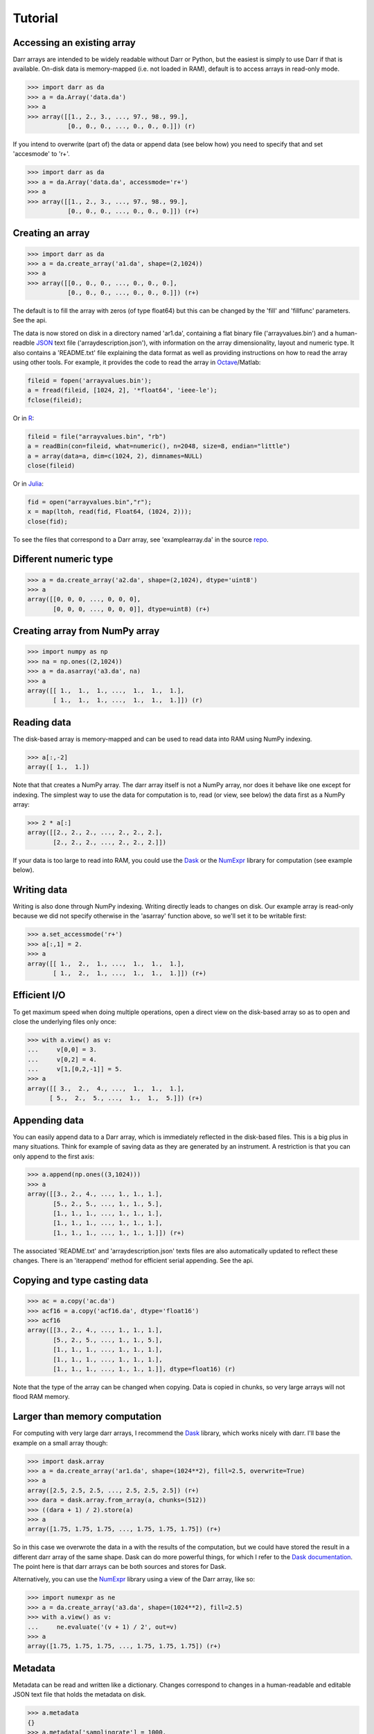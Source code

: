 Tutorial
========

Accessing an existing array
---------------------------

Darr arrays are intended to be widely readable without Darr or Python, but the
easiest is simply to use Darr if that is available. On-disk data is
memory-mapped (i.e. not loaded in RAM), default is to access arrays in
read-only mode.

.. code:: python

    >>> import darr as da
    >>> a = da.Array('data.da')
    >>> a
    >>> array([[1., 2., 3., ..., 97., 98., 99.],
               [0., 0., 0., ..., 0., 0., 0.]]) (r)

If you intend to overwrite (part of) the data or append data (see below how)
you need to specify that and set 'accesmode' to 'r+'.

.. code:: python

    >>> import darr as da
    >>> a = da.Array('data.da', accessmode='r+')
    >>> a
    >>> array([[1., 2., 3., ..., 97., 98., 99.],
               [0., 0., 0., ..., 0., 0., 0.]]) (r+)

Creating an array
-----------------

.. code:: python

    >>> import darr as da
    >>> a = da.create_array('a1.da', shape=(2,1024))
    >>> a
    >>> array([[0., 0., 0., ..., 0., 0., 0.],
               [0., 0., 0., ..., 0., 0., 0.]]) (r+)

The default is to fill the array with zeros (of type float64) but this
can be changed by the 'fill' and 'fillfunc' parameters. See the api.

The data is now stored on disk in a directory named 'ar1.da', containing
a flat binary file ('arrayvalues.bin') and a human-readble
`JSON <https://en.wikipedia.org/wiki/JSON>`__ text file
('arraydescription.json'), with information on the array dimensionality,
layout and numeric type. It also contains a 'README.txt' file explaining
the data format as well as providing instructions on how to read the
array using other tools. For example, it provides the code to read the
array in `Octave <https://www.gnu.org/software/octave/>`__/Matlab:

.. code:: octave

    fileid = fopen('arrayvalues.bin');
    a = fread(fileid, [1024, 2], '*float64', 'ieee-le');
    fclose(fileid);

Or in `R <https://cran.r-project.org/>`__:

.. code:: R

    fileid = file("arrayvalues.bin", "rb")
    a = readBin(con=fileid, what=numeric(), n=2048, size=8, endian="little")
    a = array(data=a, dim=c(1024, 2), dimnames=NULL)
    close(fileid)

Or in `Julia <https://julialang.org/>`__:

.. code:: julia

    fid = open("arrayvalues.bin","r");
    x = map(ltoh, read(fid, Float64, (1024, 2)));
    close(fid);

To see the files that correspond to a Darr array, see
'examplearray.da' in the source
`repo <https://github.com/gbeckers/Darr>`__.

Different numeric type
----------------------

.. code:: python

    >>> a = da.create_array('a2.da', shape=(2,1024), dtype='uint8')
    >>> a
    array([[0, 0, 0, ..., 0, 0, 0],
           [0, 0, 0, ..., 0, 0, 0]], dtype=uint8) (r+)

Creating array from NumPy array
-------------------------------

.. code:: python

    >>> import numpy as np
    >>> na = np.ones((2,1024))
    >>> a = da.asarray('a3.da', na)
    >>> a
    array([[ 1.,  1.,  1., ...,  1.,  1.,  1.],
           [ 1.,  1.,  1., ...,  1.,  1.,  1.]]) (r)

Reading data
------------

The disk-based array is memory-mapped and can be used to read data into
RAM using NumPy indexing.

.. code:: python

    >>> a[:,-2]
    array([ 1.,  1.])

Note that that creates a NumPy array. The darr array itself is not a NumPy
array, nor does it behave like one except for indexing. The simplest way
to use the data for computation is to, read (or view, see below) the
data first as a NumPy array:

.. code:: python

    >>> 2 * a[:]
    array([[2., 2., 2., ..., 2., 2., 2.],
           [2., 2., 2., ..., 2., 2., 2.]])

If your data is too large to read into RAM, you could use the
`Dask <https://dask.pydata.org/en/latest/>`__ or the
`NumExpr <https://numexpr.readthedocs.io/en/latest/>`__ library for
computation (see example below).

Writing data
------------

Writing is also done through NumPy indexing. Writing directly leads to
changes on disk. Our example array is read-only because we did not
specify otherwise in the 'asarray' function above, so we'll set it to
be writable first:

.. code:: python

    >>> a.set_accessmode('r+')
    >>> a[:,1] = 2.
    >>> a
    array([[ 1.,  2.,  1., ...,  1.,  1.,  1.],
           [ 1.,  2.,  1., ...,  1.,  1.,  1.]]) (r+)

Efficient I/O
-------------

To get maximum speed when doing multiple operations, open a direct view
on the disk-based array so as to open and close the underlying files only once:

.. code:: python

    >>> with a.view() as v:
    ...     v[0,0] = 3.
    ...     v[0,2] = 4.
    ...     v[1,[0,2,-1]] = 5.
    >>> a
    array([[ 3.,  2.,  4., ...,  1.,  1.,  1.],
          [ 5.,  2.,  5., ...,  1.,  1.,  5.]]) (r+)

Appending data
--------------

You can easily append data to a Darr array, which is immediately reflected
in the disk-based files. This is a big plus in many situations. Think
for example of saving data as they are generated by an instrument. A
restriction is that you can only append to the first axis:

.. code:: python

    >>> a.append(np.ones((3,1024)))
    >>> a
    array([[3., 2., 4., ..., 1., 1., 1.],
           [5., 2., 5., ..., 1., 1., 5.],
           [1., 1., 1., ..., 1., 1., 1.],
           [1., 1., 1., ..., 1., 1., 1.],
           [1., 1., 1., ..., 1., 1., 1.]]) (r+)

The associated 'README.txt' and 'arraydescription.json' texts files are
also automatically updated to reflect these changes. There is an
'iterappend' method for efficient serial appending. See the api.

Copying and type casting data
-----------------------------

.. code:: python

    >>> ac = a.copy('ac.da')
    >>> acf16 = a.copy('acf16.da', dtype='float16')
    >>> acf16
    array([[3., 2., 4., ..., 1., 1., 1.],
           [5., 2., 5., ..., 1., 1., 5.],
           [1., 1., 1., ..., 1., 1., 1.],
           [1., 1., 1., ..., 1., 1., 1.],
           [1., 1., 1., ..., 1., 1., 1.]], dtype=float16) (r)

Note that the type of the array can be changed when copying. Data is
copied in chunks, so very large arrays will not flood RAM memory.

Larger than memory computation
------------------------------

For computing with very large darr arrays, I recommend the
`Dask <https://dask.pydata.org/en/latest/>`__ library, which works
nicely with darr. I'll base the example on a small array though:

.. code:: python

    >>> import dask.array
    >>> a = da.create_array('ar1.da', shape=(1024**2), fill=2.5, overwrite=True)
    >>> a
    array([2.5, 2.5, 2.5, ..., 2.5, 2.5, 2.5]) (r+)
    >>> dara = dask.array.from_array(a, chunks=(512))
    >>> ((dara + 1) / 2).store(a)
    >>> a
    array([1.75, 1.75, 1.75, ..., 1.75, 1.75, 1.75]) (r+)

So in this case we overwrote the data in a with the results of the
computation, but we could have stored the result in a different darr array
of the same shape. Dask can do more powerful things, for which I refer
to the `Dask
documentation <https://dask.pydata.org/en/latest/index.html>`__. The
point here is that darr arrays can be both sources and stores for Dask.

Alternatively, you can use the
`NumExpr <https://numexpr.readthedocs.io/en/latest/>`__ library using a
view of the Darr array, like so:

.. code:: python

    >>> import numexpr as ne
    >>> a = da.create_array('a3.da', shape=(1024**2), fill=2.5)
    >>> with a.view() as v:
    ...     ne.evaluate('(v + 1) / 2', out=v)
    >>> a
    array([1.75, 1.75, 1.75, ..., 1.75, 1.75, 1.75]) (r+)

Metadata
--------

Metadata can be read and written like a dictionary. Changes correspond
to changes in a human-readable and editable JSON text file that holds
the metadata on disk.

.. code:: python

    >>> a.metadata
    {}
    >>> a.metadata['samplingrate'] = 1000.
    >>> a.metadata
    {'samplingrate': 1000.0}
    >>> a.metadata.update({'starttime': '12:00:00', 'electrodes': [2, 5]})
    >>> a.metadata
    {'electrodes': [2, 5], 'samplingrate': 1000.0, 'starttime': '12:00:00'}
    >>> a.metadata['starttime'] = '13:00:00'
    >>> a.metadata
    {'electrodes': [2, 5], 'samplingrate': 1000.0, 'starttime': '13:00:00'}
    >>> del a.metadata['starttime']
    a.metadata
    {'electrodes': [2, 5], 'samplingrate': 1000.0}

Since JSON is used to store the metadata, you cannot store arbitrary
python objects. You can only store:

-  strings
-  numbers
-  booleans (True/False)
-  None
-  lists
-  dictionaries with string keys

